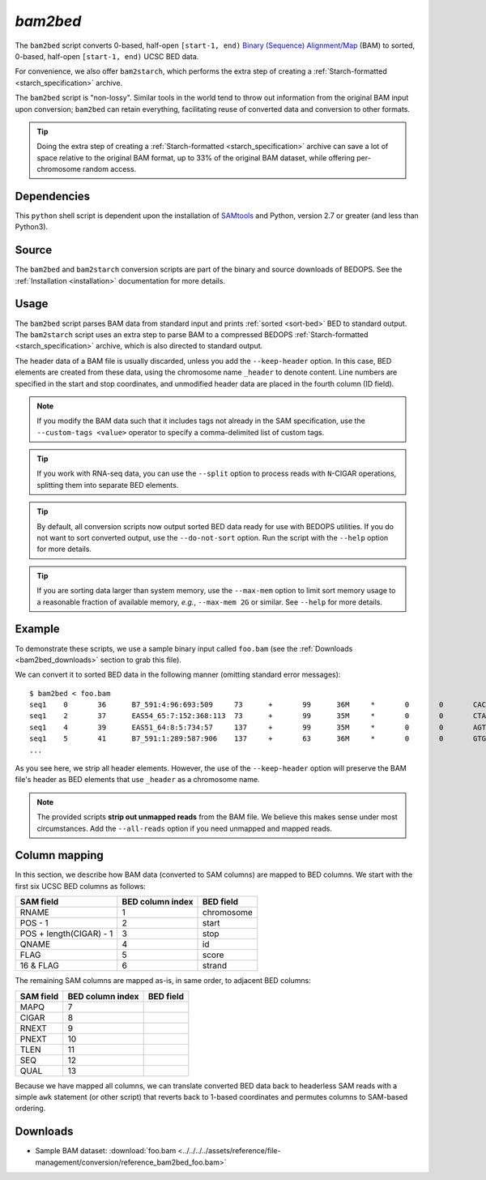 .. _bam2bed:

`bam2bed`
=========

The ``bam2bed`` script converts 0-based, half-open ``[start-1, end)`` `Binary (Sequence) Alignment/Map <http://samtools.sourceforge.net/SAM1.pdf>`_ (BAM) to sorted, 0-based, half-open ``[start-1, end)`` UCSC BED data.

For convenience, we also offer ``bam2starch``, which performs the extra step of creating a :ref:`Starch-formatted <starch_specification>` archive.

The ``bam2bed`` script is "non-lossy". Similar tools in the world tend to throw out information from the original BAM input upon conversion; ``bam2bed`` can retain everything, facilitating reuse of converted data and conversion to other formats.

.. tip:: Doing the extra step of creating a :ref:`Starch-formatted <starch_specification>` archive can save a lot of space relative to the original BAM format, up to 33% of the original BAM dataset, while offering per-chromosome random access.

============
Dependencies
============

This ``python`` shell script is dependent upon the installation of `SAMtools <http://samtools.sourceforge.net/>`_ and Python, version 2.7 or greater (and less than Python3).

======
Source
======

The ``bam2bed`` and ``bam2starch`` conversion scripts are part of the binary and source downloads of BEDOPS. See the :ref:`Installation <installation>` documentation for more details.

=====
Usage
=====

The ``bam2bed`` script parses BAM data from standard input and prints :ref:`sorted <sort-bed>` BED to standard output. The ``bam2starch`` script uses an extra step to parse BAM to a compressed BEDOPS :ref:`Starch-formatted <starch_specification>` archive, which is also directed to standard output.

The header data of a BAM file is usually discarded, unless you add the ``--keep-header`` option. In this case, BED elements are created from these data, using the chromosome name ``_header`` to denote content. Line numbers are specified in the start and stop coordinates, and unmodified header data are placed in the fourth column (ID field).

.. note:: If you modify the BAM data such that it includes tags not already in the SAM specification, use the ``--custom-tags <value>`` operator to specify a comma-delimited list of custom tags.

.. tip:: If you work with RNA-seq data, you can use the ``--split`` option to process reads with ``N``-CIGAR operations, splitting them into separate BED elements.

.. tip:: By default, all conversion scripts now output sorted BED data ready for use with BEDOPS utilities. If you do not want to sort converted output, use the ``--do-not-sort`` option. Run the script with the ``--help`` option for more details.

.. tip:: If you are sorting data larger than system memory, use the ``--max-mem`` option to limit sort memory usage to a reasonable fraction of available memory, *e.g.*, ``--max-mem 2G`` or similar. See ``--help`` for more details.

=======
Example
=======

To demonstrate these scripts, we use a sample binary input called ``foo.bam`` (see the :ref:`Downloads <bam2bed_downloads>` section to grab this file). 

We can convert it to sorted BED data in the following manner (omitting standard error messages):

::

  $ bam2bed < foo.bam
  seq1    0       36      B7_591:4:96:693:509     73      +       99      36M     *       0       0       CACTAGTGGCTCATTGTAAATGTGTGGTTTAACTCG    <<<<<<<<<<<<<<<;<<<<<<<<<5<<<<<;:<;7    MF:i:18 Aq:i:73 NM:i:0  UQ:i:0  H0:i:1  H1:i:0
  seq1    2       37      EAS54_65:7:152:368:113  73      +       99      35M     *       0       0       CTAGTGGCTCATTGTAAATGTGTGGTTTAACTCGT     <<<<<<<<<<0<<<<655<<7<<<:9<<3/:<6):     MF:i:18 Aq:i:66 NM:i:0  UQ:i:0  H0:i:1  H1:i:0
  seq1    4       39      EAS51_64:8:5:734:57     137     +       99      35M     *       0       0       AGTGGCTCATTGTAAATGTGTGGTTTAACTCGTCC     <<<<<<<<<<<7;71<<;<;;<7;<<3;);3*8/5     MF:i:18 Aq:i:66 NM:i:0  UQ:i:0  H0:i:1  H1:i:0
  seq1    5       41      B7_591:1:289:587:906    137     +       63      36M     *       0       0       GTGGCTCATTGTAATTTTTTGTTTTAACTCTTCTCT    (-&----,----)-)-),'--)---',+-,),''*,    MF:i:130        Aq:i:63 NM:i:5  UQ:i:38 H0:i:0  H1:i:0
  ...

As you see here, we strip all header elements. However, the use of the ``--keep-header`` option will preserve the BAM file's header as BED elements that use ``_header`` as a chromosome name.

.. note:: The provided scripts **strip out unmapped reads** from the BAM file. We believe this makes sense under most circumstances. Add the ``--all-reads`` option if you need unmapped and mapped reads.

.. _bam2bed_column_mapping:

==============
Column mapping
==============

In this section, we describe how BAM data (converted to SAM columns) are mapped to BED columns. We start with the first six UCSC BED columns as follows:

+---------------------------+---------------------+---------------+
| SAM field                 | BED column index    | BED field     |
+===========================+=====================+===============+
| RNAME                     | 1                   | chromosome    |
+---------------------------+---------------------+---------------+
| POS - 1                   | 2                   | start         |
+---------------------------+---------------------+---------------+
| POS + length(CIGAR) - 1   | 3                   | stop          |
+---------------------------+---------------------+---------------+
| QNAME                     | 4                   | id            |
+---------------------------+---------------------+---------------+
| FLAG                      | 5                   | score         |
+---------------------------+---------------------+---------------+
| 16 & FLAG                 | 6                   | strand        |
+---------------------------+---------------------+---------------+

The remaining SAM columns are mapped as-is, in same order, to adjacent BED columns:

+---------------------------+---------------------+---------------+
| SAM field                 | BED column index    | BED field     |
+===========================+=====================+===============+
| MAPQ                      | 7                   |               |
+---------------------------+---------------------+---------------+
| CIGAR                     | 8                   |               |
+---------------------------+---------------------+---------------+
| RNEXT                     | 9                   |               |
+---------------------------+---------------------+---------------+
| PNEXT                     | 10                  |               |
+---------------------------+---------------------+---------------+
| TLEN                      | 11                  |               |
+---------------------------+---------------------+---------------+
| SEQ                       | 12                  |               |
+---------------------------+---------------------+---------------+
| QUAL                      | 13                  |               |
+---------------------------+---------------------+---------------+

Because we have mapped all columns, we can translate converted BED data back to headerless SAM reads with a simple ``awk`` statement (or other script) that reverts back to 1-based coordinates and permutes columns to SAM-based ordering.

.. _bam2bed_downloads:

=========
Downloads
=========

* Sample BAM dataset: :download:`foo.bam <../../../../assets/reference/file-management/conversion/reference_bam2bed_foo.bam>`

.. |--| unicode:: U+2013   .. en dash
.. |---| unicode:: U+2014  .. em dash, trimming surrounding whitespace
   :trim:
